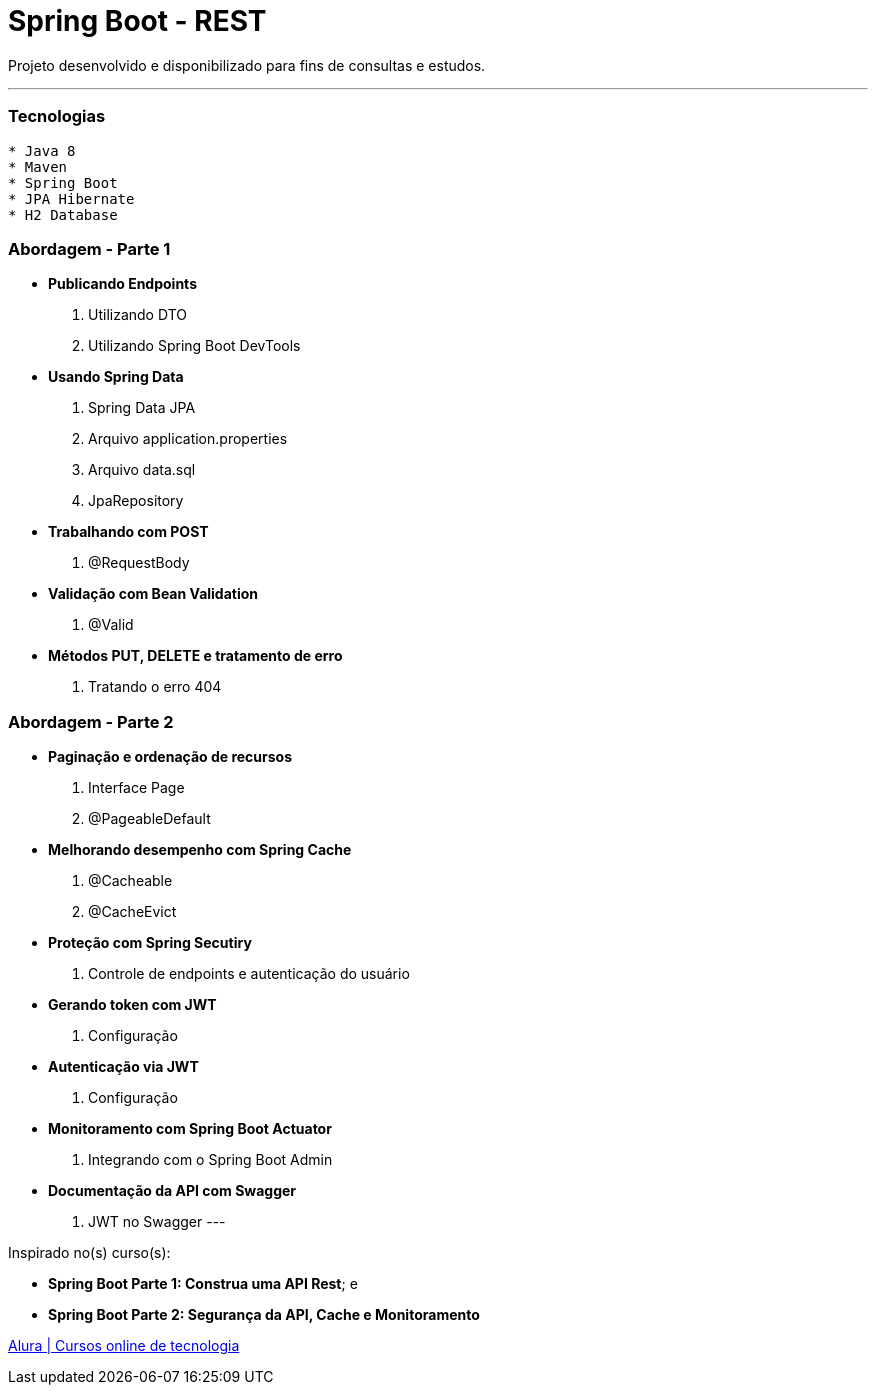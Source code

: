 = Spring Boot - REST

Projeto desenvolvido e disponibilizado para fins de consultas e estudos.

---

=== Tecnologias
----
* Java 8
* Maven
* Spring Boot
* JPA Hibernate
* H2 Database
----

=== Abordagem - Parte 1

* *Publicando Endpoints*
    . Utilizando DTO
    . Utilizando Spring Boot DevTools
* *Usando Spring Data*
    . Spring Data JPA
    . Arquivo application.properties
    . Arquivo data.sql
    . JpaRepository
* *Trabalhando com POST*
    . @RequestBody
* *Validação com Bean Validation*
    . @Valid
* *Métodos PUT, DELETE e tratamento de erro*
    . Tratando o erro 404

=== Abordagem - Parte 2

* *Paginação e ordenação de recursos*
    . Interface Page
    . @PageableDefault
* *Melhorando desempenho com Spring Cache*
    . @Cacheable
    . @CacheEvict
* *Proteção com Spring Secutiry*
    . Controle de endpoints e autenticação do usuário
* *Gerando token com JWT*
    . Configuração
* *Autenticação via JWT*
    . Configuração
* *Monitoramento com Spring Boot Actuator*
    . Integrando com o Spring Boot Admin
* *Documentação da API com Swagger*
    . JWT no Swagger
---

Inspirado no(s) curso(s):

* *Spring Boot Parte 1: Construa uma API Rest*; e
* *Spring Boot Parte 2: Segurança da API, Cache e Monitoramento*

https://www.alura.com.br/[Alura | Cursos online de tecnologia]

